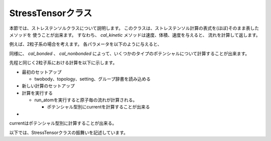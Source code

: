 
StressTensorクラス
~~~~~~~~~~~~~~~~~~
本節では、ストレステンソルクラスについて説明します。
このクラスは、ストレステンソル計算の表式を(ほぼ)そのまま表したメソッドを
使うことが出来ます。
すなわち、 `cal_kinetic` メソッドは速度、体積、速度を与えると、
流れを計算して返します。

.. testsetup:: stress_tensor

   import current
   StressTensor = current.current.StressTensor
   import numpy

例えば、2粒子系の場合を考えます。
各パラメータを以下のように与えると、

.. doctest:: stress_tensor

   >>> vel = numpy.array([[0.11,0.08,-0.02], [0.21,-0.10,0.05]])
   >>> masses  = [1.08, 1.08]
   >>> volumes = [1.2, 1.4]
   >>> scal = StressTensor()
   >>> scal.cal_kinetic(vel, masses, volumes)


同様に、 `cal_bonded` 、 `cal_nonbonded`
によって、いくつかのタイプのポテンシャルについて計算することが出来ます。

先程と同じく2粒子系における計算を以下に示します。

.. doctest:: stress_tensor

   >>> crd = numpy.array([[1.0, 1.5, -0.5], [2.2, -0.1, 0.3]])
   >>> tbfs = numpy.array([1, 1, [0.5, 0.3, 0.2]])

   .. >>> volumes = [1.2, 1.4]
   .. >>> scal = StressTensor()
   .. >>> scal.cal_bonded(crd, tbfs, iszero_tbfs, volumes)




* 最初のセットアップ

  * twobody、topology、setting、グループ辞書を読み込める


* 新しい計算のセットアップ

* 計算を実行する

  * run_atomを実行すると原子毎の流れが計算される。

    * ポテンシャル型別にcurrentを計算することが出来る



* 


currentはポテンシャル型別に計算することが出来る。

.. .. doctest::

..    # for bond, angle, torsion, improper
..    >>> bonded_current = scal.cal_bonded(crd, tbfs, volumes)

..    # for coulomb, vdw
..    >>> nonbonded_current = scal.cal_nonbonded(crd, gen_tbfs, volumes)

..    # for kinetic
..    >>> kinetic_current = scal.cal_kinetic(crd, vel, volumes, masses)



.. .. doctest:: current

..    >>> crd, vel = 
..    >>> cal.run_atom(crd, vel)


以下では、StressTensorクラスの振舞いを記述しています。





